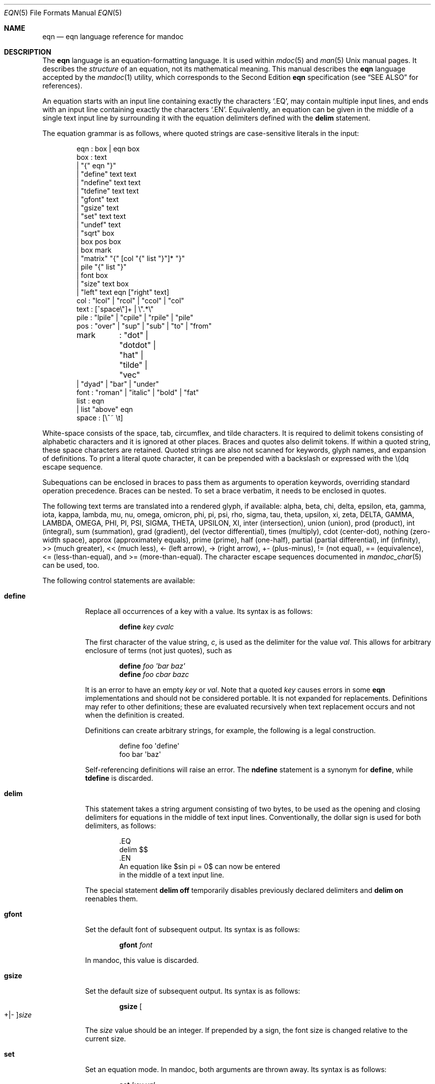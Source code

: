 .\"	$Id: eqn.7,v 1.39 2020/01/10 11:55:04 schwarze Exp $
.\"
.\" Copyright (c) 2011 Kristaps Dzonsons <kristaps@bsd.lv>
.\" Copyright (c) 2014 Ingo Schwarze <schwarze@openbsd.org>
.\"
.\" Permission to use, copy, modify, and distribute this software for any
.\" purpose with or without fee is hereby granted, provided that the above
.\" copyright notice and this permission notice appear in all copies.
.\"
.\" THE SOFTWARE IS PROVIDED "AS IS" AND THE AUTHOR DISCLAIMS ALL WARRANTIES
.\" WITH REGARD TO THIS SOFTWARE INCLUDING ALL IMPLIED WARRANTIES OF
.\" MERCHANTABILITY AND FITNESS. IN NO EVENT SHALL THE AUTHOR BE LIABLE FOR
.\" ANY SPECIAL, DIRECT, INDIRECT, OR CONSEQUENTIAL DAMAGES OR ANY DAMAGES
.\" WHATSOEVER RESULTING FROM LOSS OF USE, DATA OR PROFITS, WHETHER IN AN
.\" ACTION OF CONTRACT, NEGLIGENCE OR OTHER TORTIOUS ACTION, ARISING OUT OF
.\" OR IN CONNECTION WITH THE USE OR PERFORMANCE OF THIS SOFTWARE.
.\"
.Dd $Mdocdate: January 10 2020 $
.Dt EQN 5
.Os
.Sh NAME
.Nm eqn
.Nd eqn language reference for mandoc
.Sh DESCRIPTION
The
.Nm eqn
language is an equation-formatting language.
It is used within
.Xr mdoc 5
and
.Xr man 5
.Ux
manual pages.
It describes the
.Em structure
of an equation, not its mathematical meaning.
This manual describes the
.Nm
language accepted by the
.Xr mandoc 1
utility, which corresponds to the Second Edition
.Nm
specification (see
.Sx SEE ALSO
for references).
.Pp
An equation starts with an input line containing exactly the characters
.Sq \&.EQ ,
may contain multiple input lines, and ends with an input line
containing exactly the characters
.Sq \&.EN .
Equivalently, an equation can be given in the middle of a single
text input line by surrounding it with the equation delimiters
defined with the
.Cm delim
statement.
.Pp
The equation grammar is as follows, where quoted strings are
case-sensitive literals in the input:
.Bd -literal -offset indent
eqn     : box | eqn box
box     : text
        | \(dq{\(dq eqn \(dq}\(dq
        | \(dqdefine\(dq text text
        | \(dqndefine\(dq text text
        | \(dqtdefine\(dq text text
        | \(dqgfont\(dq text
        | \(dqgsize\(dq text
        | \(dqset\(dq text text
        | \(dqundef\(dq text
        | \(dqsqrt\(dq box
        | box pos box
        | box mark
        | \(dqmatrix\(dq \(dq{\(dq [col \(dq{\(dq list \(dq}\(dq]* \(dq}\(dq
        | pile \(dq{\(dq list \(dq}\(dq
        | font box
        | \(dqsize\(dq text box
        | \(dqleft\(dq text eqn [\(dqright\(dq text]
col     : \(dqlcol\(dq | \(dqrcol\(dq | \(dqccol\(dq | \(dqcol\(dq
text    : [^space\e\(dq]+ | \e\(dq.*\e\(dq
pile    : \(dqlpile\(dq | \(dqcpile\(dq | \(dqrpile\(dq | \(dqpile\(dq
pos     : \(dqover\(dq | \(dqsup\(dq | \(dqsub\(dq | \(dqto\(dq | \(dqfrom\(dq
mark	: \(dqdot\(dq | \(dqdotdot\(dq | \(dqhat\(dq | \(dqtilde\(dq | \(dqvec\(dq
        | \(dqdyad\(dq | \(dqbar\(dq | \(dqunder\(dq
font    : \(dqroman\(dq | \(dqitalic\(dq | \(dqbold\(dq | \(dqfat\(dq
list    : eqn
        | list \(dqabove\(dq eqn
space   : [\e^~ \et]
.Ed
.Pp
White-space consists of the space, tab, circumflex, and tilde
characters.
It is required to delimit tokens consisting of alphabetic characters
and it is ignored at other places.
Braces and quotes also delimit tokens.
If within a quoted string, these space characters are retained.
Quoted strings are also not scanned for keywords, glyph names,
and expansion of definitions.
To print a literal quote character, it can be prepended with a
backslash or expressed with the \e(dq escape sequence.
.Pp
Subequations can be enclosed in braces to pass them as arguments
to operation keywords, overriding standard operation precedence.
Braces can be nested.
To set a brace verbatim, it needs to be enclosed in quotes.
.Pp
The following text terms are translated into a rendered glyph, if
available: alpha, beta, chi, delta, epsilon, eta, gamma, iota, kappa,
lambda, mu, nu, omega, omicron, phi, pi, psi, rho, sigma, tau, theta,
upsilon, xi, zeta, DELTA, GAMMA, LAMBDA, OMEGA, PHI, PI, PSI, SIGMA,
THETA, UPSILON, XI, inter (intersection), union (union), prod (product),
int (integral), sum (summation), grad (gradient), del (vector
differential), times (multiply), cdot (center-dot), nothing (zero-width
space), approx (approximately equals), prime (prime), half (one-half),
partial (partial differential), inf (infinity), >> (much greater), <<
(much less), <\- (left arrow), \-> (right arrow), +\- (plus-minus), !=
(not equal), == (equivalence), <= (less-than-equal), and >=
(more-than-equal).
The character escape sequences documented in
.Xr mandoc_char 5
can be used, too.
.Pp
The following control statements are available:
.Bl -tag -width Ds
.It Cm define
Replace all occurrences of a key with a value.
Its syntax is as follows:
.Pp
.D1 Cm define Ar key cvalc
.Pp
The first character of the value string,
.Ar c ,
is used as the delimiter for the value
.Ar val .
This allows for arbitrary enclosure of terms (not just quotes), such as
.Pp
.D1 Cm define Ar foo \(aqbar baz\(aq
.D1 Cm define Ar foo cbar bazc
.Pp
It is an error to have an empty
.Ar key
or
.Ar val .
Note that a quoted
.Ar key
causes errors in some
.Nm
implementations and should not be considered portable.
It is not expanded for replacements.
Definitions may refer to other definitions; these are evaluated
recursively when text replacement occurs and not when the definition is
created.
.Pp
Definitions can create arbitrary strings, for example, the following is
a legal construction.
.Bd -literal -offset indent
define foo \(aqdefine\(aq
foo bar \(aqbaz\(aq
.Ed
.Pp
Self-referencing definitions will raise an error.
The
.Cm ndefine
statement is a synonym for
.Cm define ,
while
.Cm tdefine
is discarded.
.It Cm delim
This statement takes a string argument consisting of two bytes,
to be used as the opening and closing delimiters for equations
in the middle of text input lines.
Conventionally, the dollar sign is used for both delimiters,
as follows:
.Bd -literal -offset indent
\&.EQ
delim $$
\&.EN
An equation like $sin pi = 0$ can now be entered
in the middle of a text input line.
.Ed
.Pp
The special statement
.Cm delim off
temporarily disables previously declared delimiters and
.Cm delim on
reenables them.
.It Cm gfont
Set the default font of subsequent output.
Its syntax is as follows:
.Pp
.D1 Cm gfont Ar font
.Pp
In mandoc, this value is discarded.
.It Cm gsize
Set the default size of subsequent output.
Its syntax is as follows:
.Pp
.D1 Cm gsize Oo +|\- Oc Ns Ar size
.Pp
The
.Ar size
value should be an integer.
If prepended by a sign,
the font size is changed relative to the current size.
.It Cm set
Set an equation mode.
In mandoc, both arguments are thrown away.
Its syntax is as follows:
.Pp
.D1 Cm set Ar key val
.Pp
The
.Ar key
and
.Ar val
are not expanded for replacements.
This statement is a GNU extension.
.It Cm undef
Unset a previously-defined key.
Its syntax is as follows:
.Pp
.D1 Cm define Ar key
.Pp
Once invoked, the definition for
.Ar key
is discarded.
The
.Ar key
is not expanded for replacements.
This statement is a GNU extension.
.El
.Pp
Operation keywords have the following semantics:
.Bl -tag -width Ds
.It Cm above
See
.Cm pile .
.It Cm bar
Draw a line over the preceding box.
.It Cm bold
Set the following box using bold font.
.It Cm ccol
Like
.Cm cpile ,
but for use in
.Cm matrix .
.It Cm cpile
Like
.Cm pile ,
but with slightly increased vertical spacing.
.It Cm dot
Set a single dot over the preceding box.
.It Cm dotdot
Set two dots (dieresis) over the preceding box.
.It Cm dyad
Set a dyad symbol (left-right arrow) over the preceding box.
.It Cm fat
A synonym for
.Cm bold .
.It Cm font
Set the second argument using the font specified by the first argument;
currently not recognized by the
.Xr mandoc 1
.Nm
parser.
.It Cm from
Set the following box below the preceding box,
using a slightly smaller font.
Used for sums, integrals, limits, and the like.
.It Cm hat
Set a hat (circumflex) over the preceding box.
.It Cm italic
Set the following box using italic font.
.It Cm lcol
Like
.Cm lpile ,
but for use in
.Cm matrix .
.It Cm left
Set the first argument as a big left delimiter before the second argument.
As an optional third argument,
.Cm right
can follow.
In that case, the fourth argument is set as a big right delimiter after
the second argument.
.It Cm lpile
Like
.Cm cpile ,
but subequations are left-justified.
.It Cm matrix
Followed by a list of columns enclosed in braces.
All columns need to have the same number of subequations.
The columns are set as a matrix.
The difference compared to multiple subsequent
.Cm pile
operators is that in a
.Cm matrix ,
corresponding subequations in all columns line up horizontally,
while each
.Cm pile
does vertical spacing independently.
.It Cm over
Set a fraction.
The preceding box is the numerator, the following box is the denominator.
.It Cm pile
Followed by a list of subequations enclosed in braces,
the subequations being separated by
.Cm above
keywords.
Sets the subequations one above the other, each of them centered.
Typically used to represent vectors in coordinate representation.
.It Cm rcol
Like
.Cm rpile ,
but for use in
.Cm matrix .
.It Cm right
See
.Cm left ;
.Cm right
cannot be used without
.Cm left .
To set a big right delimiter without a big left delimiter, the following
construction can be used:
.Pp
.D1 Cm left No \(dq\(dq Ar box Cm right Ar delimiter
.It Cm roman
Set the following box using the default font.
.It Cm rpile
Like
.Cm cpile ,
but subequations are right-justified.
.It Cm size
Set the second argument with the font size specified by the first
argument; currently ignored by
.Xr mandoc 1 .
By prepending a plus or minus sign to the first argument,
the font size can be selected relative to the current size.
.It Cm sqrt
Set the square root of the following box.
.It Cm sub
Set the following box as a subscript to the preceding box.
.It Cm sup
Set the following box as a superscript to the preceding box.
As a special case, if a
.Cm sup
clause immediately follows a
.Cm sub
clause as in
.Pp
.D1 Ar mainbox Cm sub Ar subbox Cm sup Ar supbox
.Pp
both are set with respect to the same
.Ar mainbox ,
that is,
.Ar supbox
is set above
.Ar subbox .
.It Cm tilde
Set a tilde over the preceding box.
.It Cm to
Set the following box above the preceding box,
using a slightly smaller font.
Used for sums and integrals and the like.
As a special case, if a
.Cm to
clause immediately follows a
.Cm from
clause as in
.Pp
.D1 Ar mainbox Cm from Ar frombox Cm to Ar tobox
.Pp
both are set below and above the same
.Ar mainbox .
.It Cm under
Underline the preceding box.
.It Cm vec
Set a vector symbol (right arrow) over the preceding box.
.El
.Pp
The binary operations
.Cm from ,
.Cm to ,
.Cm sub ,
and
.Cm sup
group to the right, that is,
.Pp
.D1 Ar mainbox Cm sup Ar supbox Cm sub Ar subbox
.Pp
is the same as
.Pp
.D1 Ar mainbox Cm sup Brq Ar supbox Cm sub Ar subbox
.Pp
and different from
.Pp
.D1 Bro Ar mainbox Cm sup Ar supbox Brc Cm sub Ar subbox .
.Pp
By contrast,
.Cm over
groups to the left.
.Pp
In the following list, earlier operations bind more tightly than
later operations:
.Pp
.Bl -enum -compact
.It
.Cm dyad ,
.Cm vec ,
.Cm under ,
.Cm bar ,
.Cm tilde ,
.Cm hat ,
.Cm dot ,
.Cm dotdot
.It
.Cm fat ,
.Cm roman ,
.Cm italic ,
.Cm bold ,
.Cm size
.It
.Cm sub ,
.Cm sup
.It
.Cm sqrt
.It
.Cm over
.It
.Cm from ,
.Cm to
.El
.Sh COMPATIBILITY
This section documents the compatibility of mandoc
.Nm
and the troff
.Nm
implementation (including GNU troff).
.Pp
.Bl -dash -compact
.It
The text string
.Sq \e\(dq
is interpreted as a literal quote in troff.
In mandoc, this is interpreted as a comment.
.It
In troff, The circumflex and tilde white-space symbols map to
fixed-width spaces.
In mandoc, these characters are synonyms for the space character.
.It
The troff implementation of
.Nm
allows for equation alignment with the
.Cm mark
and
.Cm lineup
tokens.
mandoc discards these tokens.
The
.Cm back Ar n ,
.Cm fwd Ar n ,
.Cm up Ar n ,
and
.Cm down Ar n
commands are also ignored.
.El
.Sh SEE ALSO
.Xr mandoc 1 ,
.Xr man 5 ,
.Xr mandoc_char 5 ,
.Xr mandoc_roff 5 ,
.Xr mdoc 5
.Rs
.%A Brian W. Kernighan
.%A Lorinda L. Cherry
.%T System for Typesetting Mathematics
.%J Communications of the ACM
.%V 18
.%P pp. 151\(en157
.%D March, 1975
.Re
.Rs
.%A Brian W. Kernighan
.%A Lorinda L. Cherry
.%T Typesetting Mathematics, User's Guide
.%D 1976
.Re
.Rs
.%A Brian W. Kernighan
.%A Lorinda L. Cherry
.%T Typesetting Mathematics, User's Guide (Second Edition)
.%D 1978
.Re
.Sh HISTORY
The eqn utility, a preprocessor for troff, was originally written by
Brian W. Kernighan and Lorinda L. Cherry in 1975.
The GNU reimplementation of eqn, part of the GNU troff package, was
released in 1989 by James Clark.
The eqn component of
.Xr mandoc 1
was added in 2011.
.Sh AUTHORS
This
.Nm
reference was written by
.An Kristaps Dzonsons Aq Mt kristaps@bsd.lv .
